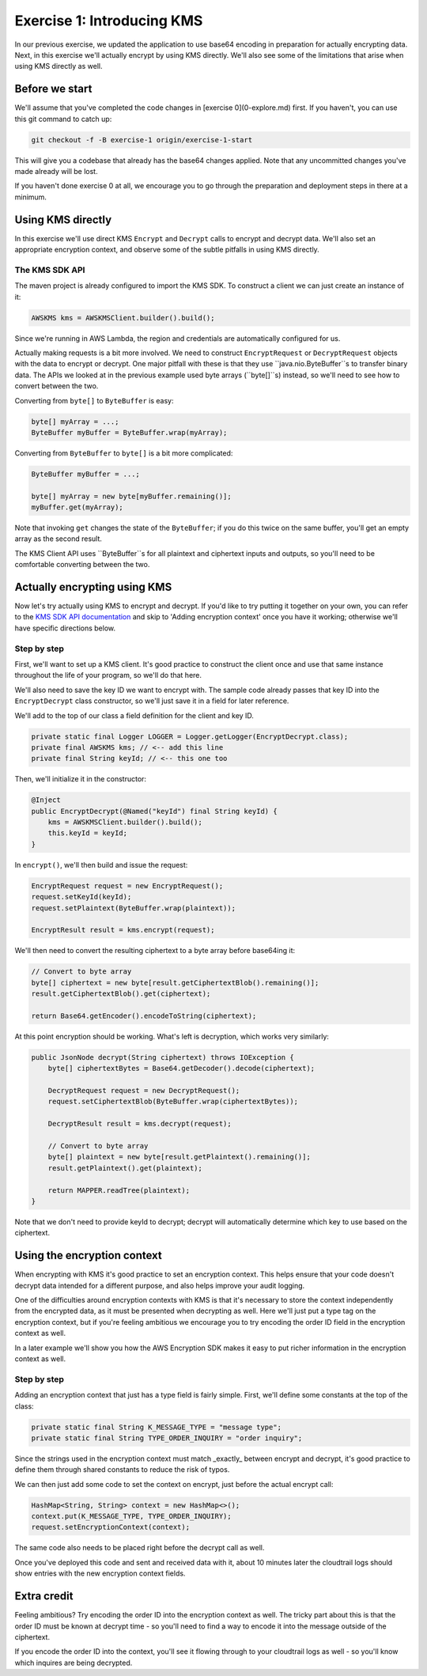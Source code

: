 
.. _Exercise 1:

***************************
Exercise 1: Introducing KMS
***************************

In our previous exercise, we updated the application to use base64 encoding in
preparation for actually encrypting data. Next, in this exercise we'll actually
encrypt by using KMS directly. We'll also see some of the limitations that
arise when using KMS directly as well.

Before we start
===============

We'll assume that you've completed the code changes in [exercise
0](0-explore.md) first. If you haven't, you can use this git command to catch
up:

.. code-block:: bash

    git checkout -f -B exercise-1 origin/exercise-1-start

This will give you a codebase that already has the base64 changes applied.
Note that any uncommitted changes you've made already will be lost.

If you haven't done exercise 0 at all, we encourage you to go through the
preparation and deployment steps in there at a minimum.

Using KMS directly
==================

In this exercise we'll use direct KMS ``Encrypt`` and ``Decrypt`` calls to encrypt
and decrypt data. We'll also set an appropriate encryption context, and observe
some of the subtle pitfalls in using KMS directly.

The KMS SDK API
---------------

The maven project is already configured to import the KMS SDK. To construct a
client we can just create an instance of it:

.. code-block:: java

    AWSKMS kms = AWSKMSClient.builder().build();

Since we're running in AWS Lambda, the region and credentials are automatically
configured for us.

Actually making requests is a bit more involved. We need to construct
``EncryptRequest`` or ``DecryptRequest`` objects with the data to encrypt or
decrypt. One major pitfall with these is that they use ``java.nio.ByteBuffer``s to
transfer binary data. The APIs we looked at in the previous example used byte
arrays (``byte[]``s) instead, so we'll need to see how to convert between the two.

Converting from ``byte[]`` to ``ByteBuffer`` is easy:

.. code-block:: java

    byte[] myArray = ...;
    ByteBuffer myBuffer = ByteBuffer.wrap(myArray);

Converting from ``ByteBuffer`` to ``byte[]`` is a bit more complicated:

.. code-block:: java

    ByteBuffer myBuffer = ...;

    byte[] myArray = new byte[myBuffer.remaining()];
    myBuffer.get(myArray);

Note that invoking ``get`` changes the state of the ``ByteBuffer``; if you do this
twice on the same buffer, you'll get an empty array as the second result.

The KMS Client API uses ``ByteBuffer``s for all plaintext and ciphertext inputs
and outputs, so you'll need to be comfortable converting between the two.

Actually encrypting using KMS
=============================

Now let's try actually using KMS to encrypt and decrypt. If you'd like to try
putting it together on your own, you can refer to the `KMS SDK API documentation
<http://docs.aws.amazon.com/AWSJavaSDK/latest/javadoc/com/amazonaws/services/kms/AWSKMSClient.html>`_
and skip to 'Adding encryption context' once you have it working; otherwise
we'll have specific directions below.

Step by step
------------

First, we'll want to set up a KMS client. It's good practice to construct the
client once and use that same instance throughout the life of your program, so
we'll do that here.

We'll also need to save the key ID we want to encrypt with. The sample code already
passes that key ID into the ``EncryptDecrypt`` class constructor, so we'll just save
it in a field for later reference.

We'll add to the top of our class a field definition for the client and key ID.

.. code-block:: java

    private static final Logger LOGGER = Logger.getLogger(EncryptDecrypt.class);
    private final AWSKMS kms; // <-- add this line
    private final String keyId; // <-- this one too

Then, we'll initialize it in the constructor:

.. code-block:: java

    @Inject
    public EncryptDecrypt(@Named("keyId") final String keyId) {
        kms = AWSKMSClient.builder().build();
        this.keyId = keyId;
    }

In ``encrypt()``, we'll then build and issue the request:

.. code-block:: java

        EncryptRequest request = new EncryptRequest();
        request.setKeyId(keyId);
        request.setPlaintext(ByteBuffer.wrap(plaintext));

        EncryptResult result = kms.encrypt(request);

We'll then need to convert the resulting ciphertext to a byte array before base64ing it:

.. code-block:: java

        // Convert to byte array
        byte[] ciphertext = new byte[result.getCiphertextBlob().remaining()];
        result.getCiphertextBlob().get(ciphertext);

        return Base64.getEncoder().encodeToString(ciphertext);

At this point encryption should be working. What's left is decryption, which works very similarly:

.. code-block:: java

    public JsonNode decrypt(String ciphertext) throws IOException {
        byte[] ciphertextBytes = Base64.getDecoder().decode(ciphertext);

        DecryptRequest request = new DecryptRequest();
        request.setCiphertextBlob(ByteBuffer.wrap(ciphertextBytes));

        DecryptResult result = kms.decrypt(request);

        // Convert to byte array
        byte[] plaintext = new byte[result.getPlaintext().remaining()];
        result.getPlaintext().get(plaintext);

        return MAPPER.readTree(plaintext);
    }

Note that we don't need to provide keyId to decrypt; decrypt will automatically
determine which key to use based on the ciphertext.

Using the encryption context
============================

When encrypting with KMS it's good practice to set an encryption context. This
helps ensure that your code doesn't decrypt data intended for a different
purpose, and also helps improve your audit logging.

One of the difficulties around encryption contexts with KMS is that it's
necessary to store the context independently from the encrypted data, as it must
be presented when decrypting as well. Here we'll just put a type tag on the
encryption context, but if you're feeling ambitious we encourage you to try encoding
the order ID field in the encryption context as well.

In a later example we'll show you how the AWS Encryption SDK makes it easy to put
richer information in the encryption context as well.

Step by step
------------

Adding an encryption context that just has a type field is fairly simple.
First, we'll define some constants at the top of the class:

.. code-block:: java

    private static final String K_MESSAGE_TYPE = "message type";
    private static final String TYPE_ORDER_INQUIRY = "order inquiry";

Since the strings used in the encryption context must match _exactly_ between
encrypt and decrypt, it's good practice to define them through shared constants
to reduce the risk of typos.

We can then just add some code to set the context on encrypt, just before the
actual encrypt call:

.. code-block:: java

    HashMap<String, String> context = new HashMap<>();
    context.put(K_MESSAGE_TYPE, TYPE_ORDER_INQUIRY);
    request.setEncryptionContext(context);

The same code also needs to be placed right before the decrypt call as well.

Once you've deployed this code and sent and received data with it, about 10
minutes later the cloudtrail logs should show entries with the new encryption
context fields.

Extra credit
============

Feeling ambitious? Try encoding the order ID into the encryption context as
well. The tricky part about this is that the order ID must be known at decrypt
time - so you'll need to find a way to encode it into the message outside of
the ciphertext.

If you encode the order ID into the context, you'll see it flowing through to
your cloudtrail logs as well - so you'll know which inquires are being
decrypted.
